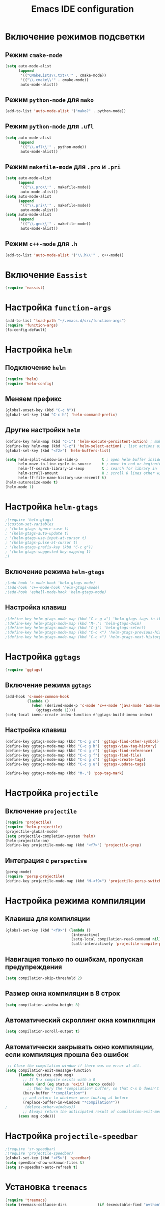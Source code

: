 #+TITLE: Emacs IDE configuration
* Включение режимов подсветки
** Режим =cmake-mode=
  #+begin_src emacs-lisp
(setq auto-mode-alist
	  (append
	   '(("CMakeLists\\.txt\\'" . cmake-mode))
	   '(("\\.cmake\\'" . cmake-mode))
	   auto-mode-alist))
  #+end_src
** Режим =python-mode= для ~mako~
#+begin_src emacs-lisp
(add-to-list 'auto-mode-alist '("mako?" . python-mode))
#+end_src

** Режим =python-mode= для ~.ufl~
  #+begin_src emacs-lisp
(setq auto-mode-alist
	  (append
	   '(("\\.ufl\\'" . python-mode))
	   auto-mode-alist))
  #+end_src
** Режим =makefile-mode= для ~.pro~ и ~.pri~
  #+begin_src emacs-lisp
(setq auto-mode-alist
	  (append
	   '(("\\.pro\\'" . makefile-mode))
	   auto-mode-alist))
(setq auto-mode-alist
	  (append
	   '(("\\.pri\\'" . makefile-mode))
	   auto-mode-alist))
(setq auto-mode-alist
	  (append
	   '(("\\.geo\\'" . makefile-mode))
	   auto-mode-alist))
  #+end_src
** Режим =c++-mode= для ~.h~
  #+begin_src emacs-lisp
(add-to-list 'auto-mode-alist '("\\.h\\'" . c++-mode))
  #+end_src

* Включение =Eassist=
  #+begin_src emacs-lisp
(require 'eassist)
  #+end_src
* Настройка =function-args=
  #+begin_src emacs-lisp
  (add-to-list 'load-path "~/.emacs.d/src/function-args")
  (require 'function-args)
  (fa-config-default)
  #+end_src
* Настройка =helm=
** Подключение =helm=
#+begin_src emacs-lisp
(require 'helm)
(require 'helm-config)
#+end_src
** Меняем префикс
#+begin_src emacs-lisp
(global-unset-key (kbd "C-c h"))
(global-set-key (kbd "C-c h") 'helm-command-prefix)
#+end_src
** Другие настройки =helm=
#+begin_src emacs-lisp
(define-key helm-map (kbd "C-i") 'helm-execute-persistent-action) ; make TAB works in terminal
(define-key helm-map (kbd "C-z") 'helm-select-action) ; list actions using C-z
(global-set-key (kbd "<f2>") 'helm-buffers-list)

(setq helm-split-window-in-side-p           t ; open helm buffer inside current window, not occupy whole other window
      helm-move-to-line-cycle-in-source     t ; move to end or beginning of source when reaching top or bottom of source.
      helm-ff-search-library-in-sexp        t ; search for library in `require' and `declare-function' sexp.
      helm-scroll-amount                    8 ; scroll 8 lines other window using M-<next>/M-<prior>
      helm-ff-file-name-history-use-recentf t)
(helm-autoresize-mode t)
(helm-mode 1)
#+end_src
* Настройка =helm-gtags=
#+begin_src emacs-lisp
;(require 'helm-gtags)
;(custom-set-variables
; '(helm-gtags-ignore-case t)
; '(helm-gtags-auto-update t)
; '(helm-gtags-use-input-at-cursor t)
; '(helm-gtags-pulse-at-cursor t)
; '(helm-gtags-prefix-key (kbd "C-c g"))
; '(helm-gtags-suggested-key-mapping 1)
;)
#+end_src
** Включение режима =helm-gtags=
#+begin_src emacs-lisp
;(add-hook 'c-mode-hook 'helm-gtags-mode)
;(add-hook 'c++-mode-hook 'helm-gtags-mode)
;(add-hook 'eshell-mode-hook 'helm-gtags-mode)
#+end_src
** Настройка клавиш
#+begin_src emacs-lisp
;(define-key helm-gtags-mode-map (kbd "C-c g a") 'helm-gtags-tags-in-this-function)
;(define-key helm-gtags-mode-map (kbd "M-.") 'helm-gtags-dwim)
;(define-key helm-gtags-mode-map (kbd "C-j") 'helm-gtags-select)
;(define-key helm-gtags-mode-map (kbd "C-c <") 'helm-gtags-previous-history)
;(define-key helm-gtags-mode-map (kbd "C-c >") 'helm-gtags-next-history)
#+end_src
* Настройка =ggtags=
#+begin_src emacs-lisp
(require 'ggtags)
#+end_src
** Включение режима =ggtags=
#+begin_src emacs-lisp
(add-hook 'c-mode-common-hook
          (lambda ()
            (when (derived-mode-p 'c-mode 'c++-mode 'java-mode 'asm-mode)
              (ggtags-mode 1))))
(setq-local imenu-create-index-function #'ggtags-build-imenu-index)
#+end_src
** Настройка клавиш
#+begin_src emacs-lisp
(define-key ggtags-mode-map (kbd "C-c g s") 'ggtags-find-other-symbol)
(define-key ggtags-mode-map (kbd "C-c g h") 'ggtags-view-tag-history)
(define-key ggtags-mode-map (kbd "C-c g r") 'ggtags-find-reference)
(define-key ggtags-mode-map (kbd "C-c g f") 'ggtags-find-file)
(define-key ggtags-mode-map (kbd "C-c g c") 'ggtags-create-tags)
(define-key ggtags-mode-map (kbd "C-c g u") 'ggtags-update-tags)

(define-key ggtags-mode-map (kbd "M-,") 'pop-tag-mark)
#+end_src
* Настройка =projectile=
** Включение =projectile=
#+begin_src emacs-lisp
(require 'projectile)
(require 'helm-projectile)
(projectile-global-mode)
(setq projectile-completion-system 'helm)
(helm-projectile-on)
(define-key projectile-mode-map (kbd "<f7>") 'projectile-grep)
#+end_src
** Интеграция с =perspective=
#+begin_src emacs-lisp
(persp-mode)
(require 'persp-projectile)
(define-key projectile-mode-map (kbd "M-<f9>") 'projectile-persp-switch-project)
#+end_src
* Настройка режима компиляции
** Клавиша для компиляции
#+begin_src emacs-lisp
(global-set-key (kbd "<f9>") (lambda ()
                              (interactive)
                              (setq-local compilation-read-command nil)
                              (call-interactively 'projectile-compile-project)))
#+end_src
** Навигация только по ошибкам, пропуская предупреждения
#+begin_src emacs-lisp
(setq compilation-skip-threshold 2)
#+end_src
** Размер окна компиляции в 8 строк
     #+begin_src emacs-lisp
(setq compilation-window-height 8)
     #+end_src
** Автоматический скроллинг окна компиляции
#+begin_src emacs-lisp
(setq compilation-scroll-output t)
#+end_src
** Автоматически закрывать окно компиляции, если компиляция прошла без ошибок
	 #+begin_src emacs-lisp
 ;; Close the compilation window if there was no error at all.
(setq compilation-exit-message-function
      (lambda (status code msg)
        ;; If M-x compile exists with a 0
        (when (and (eq status 'exit) (zerop code))
          ;; then bury the *compilation* buffer, so that C-x b doesn't go there
    	(bury-buffer "*compilation*")
	    ;; and return to whatever were looking at before
        (replace-buffer-in-windows "*compilation*"))
;        (delete-other-windows))
        ;; Always return the anticipated result of compilation-exit-message-function
	  (cons msg code)))
	 #+end_src

* Настройка =projectile-speedbar=
  #+begin_src emacs-lisp
;(require 'sr-speedbar)
;(require 'projectile-speedbar)
(global-set-key (kbd "<f5>") 'speedbar)
(setq speedbar-show-unknown-files t)
(setq sr-speedbar-auto-refresh t)
  #+end_src

* Установка ~treemacs~
#+begin_src emacs-lisp
(require 'treemacs)
(setq treemacs-collapse-dirs              (if (executable-find "python") 3 0)
          treemacs-deferred-git-apply-delay   0.5
          treemacs-display-in-side-window     t
          treemacs-file-event-delay           5000
          treemacs-file-follow-delay          0.2
          treemacs-follow-after-init          t
          treemacs-follow-recenter-distance   0.1
          treemacs-goto-tag-strategy          'refetch-index
          treemacs-indentation                2
          treemacs-indentation-string         " "
          treemacs-is-never-other-window      nil
          treemacs-no-png-images              nil
          treemacs-project-follow-cleanup     nil
          treemacs-persist-file               (expand-file-name ".cache/treemacs-persist" user-emacs-directory)
          treemacs-recenter-after-file-follow nil
          treemacs-recenter-after-tag-follow  nil
          treemacs-show-hidden-files          t
          treemacs-silent-filewatch           nil
          treemacs-silent-refresh             nil
          treemacs-sorting                    'alphabetic-desc
          treemacs-space-between-root-nodes   t
          treemacs-tag-follow-cleanup         t
          treemacs-tag-follow-delay           1.5
          treemacs-width                      35)
(treemacs-follow-mode t)
(treemacs-filewatch-mode t)
(treemacs-fringe-indicator-mode t)
(global-set-key (kbd "S-<f5>") 'treemacs)
(require 'treemacs-projectile)
#+end_src
* Настройка =cedet=
** Включение =Semantic=
*** Перед включением ~Semantic~ необходимо заполнить список ~semsntic-default-submodes~
**** Включение глобальной поддержки ~Semanticmdb~
#+begin_src emacs-lisp 
(add-to-list 'semantic-default-submodes 'global-semanticdb-minor-mode)
#+end_src
**** Включение режима автоматического запоминания информации о редактируемых тагах
     Перейти к ним можно будет позднее с помощью команды ~semantic-mrub-switch-tags~
     #+begin_src emacs-lisp
(add-to-list 'semantic-default-submodes 'global-semantic-mru-bookmark-mode)
      #+end_src
**** Активация подстветки первой строки текущего тага (функции, класса и т.п.)
     #+begin_src emacs-lisp
(add-to-list 'semantic-default-submodes 'global-semantic-highlight-func-mode)
     #+end_src
**** Активация автоматического анализа кода в буферах когда Emacs «свободен» и ожидает ввода данных от пользователя (idle time) 
     #+begin_src emacs-lisp
(add-to-list 'semantic-default-submodes 'global-semantic-idle-scheduler-mode)
     #+end_src
**** Активация показа возможных дополнений имен во время ожидания ввода
     Требует чтобы был включен ~global-semantic-idle-scheduler-mode~
     #+begin_src emacs-lisp
;(add-to-list 'semantic-default-submodes 'global-semantic-idle-completions-mode)
     #+end_src
**** Активация показа информации о текущем таге во время ожидания ввода
     Требует чтобы был включен ~global-semantic-idle-scheduler-mode~ 
     #+begin_src emacs-lisp
(add-to-list 'semantic-default-submodes 'global-semantic-idle-summary-mode)
     #+end_src
*** Для использования  возможности по дополнению имен и показу информации о функциях и классах необходимо загрузить пакет ~semantic/ia~
    #+begin_src emacs-lisp
(require 'semantic/ia)
    #+end_src
*** Включаем ~Semantic~
    #+begin_src emacs-lisp
(semantic-mode 1)
(semantic-load-enable-excessive-code-helpers)
(global-semantic-tag-folding-mode 1)
    #+end_src
** Загрузка системных пакетов
   Если вы используете ~GCC~ для программирования на ~C~ & ~C++~, то пакет может автоматически получить данные о нахождении системных
   подключаемых файлов. Для этого вам необходимо загрузить пакет
   ~semantic/bovine/gcc~:
   #+begin_src emacs-lisp
(require 'semantic/bovine/c)
(require 'semantic/bovine/gcc)
(require 'semantic/wisent/python)
   #+end_src
** Настройка =Semanticdb=
*** Настройка CEDET для работы с библиотекой Qt4
    #+begin_src emacs-lisp
(setq qt4-base-dir "/usr/include/qt4")
(setq qwt-base-dir "/usr/include/qwt")
(semantic-add-system-include qt4-base-dir 'c++-mode)
(semantic-add-system-include qt4-base-dir 'c-mode)
(semantic-add-system-include (concat qt4-base-dir "/QtCore") 'c++-mode)
(semantic-add-system-include (concat qt4-base-dir "/QtCore") 'c-mode)
(semantic-add-system-include (concat qt4-base-dir "/Qt3Support") 'c++-mode)
(semantic-add-system-include (concat qt4-base-dir "/Qt3Support") 'c-mode)
(semantic-add-system-include (concat qt4-base-dir "/QtDBus") 'c++-mode)
(semantic-add-system-include (concat qt4-base-dir "/QtDBus") 'c-mode)
(semantic-add-system-include (concat qt4-base-dir "/QtDeclarative") 'c++-mode)
(semantic-add-system-include (concat qt4-base-dir "/QtDeclarative") 'c-mode)
(semantic-add-system-include (concat qt4-base-dir "/QtDesiner") 'c++-mode)
(semantic-add-system-include (concat qt4-base-dir "/QtDesiner") 'c-mode)
(semantic-add-system-include (concat qt4-base-dir "/QtGui") 'c++-mode)
(semantic-add-system-include (concat qt4-base-dir "/QtGui") 'c-mode)
(semantic-add-system-include (concat qt4-base-dir "/QtHelp") 'c++-mode)
(semantic-add-system-include (concat qt4-base-dir "/QtHelp") 'c-mode)
(semantic-add-system-include (concat qt4-base-dir "/QtNetwork") 'c++-mode)
(semantic-add-system-include (concat qt4-base-dir "/QtNetwork") 'c-mode)
(semantic-add-system-include (concat qt4-base-dir "/QtOpenGL") 'c++-mode)
(semantic-add-system-include (concat qt4-base-dir "/QtOpenGL") 'c-mode)
(semantic-add-system-include (concat qt4-base-dir "/QtScript") 'c++-mode)
(semantic-add-system-include (concat qt4-base-dir "/QtScript") 'c-mode)
(semantic-add-system-include (concat qt4-base-dir "/QtScriptTools") 'c++-mode)
(semantic-add-system-include (concat qt4-base-dir "/QtScriptTools") 'c-mode)
(semantic-add-system-include (concat qt4-base-dir "/QtSql") 'c++-mode)
(semantic-add-system-include (concat qt4-base-dir "/QtSql") 'c-mode)
(semantic-add-system-include (concat qt4-base-dir "/QtSvg") 'c++-mode)
(semantic-add-system-include (concat qt4-base-dir "/QtSvg") 'c-mode)
(semantic-add-system-include (concat qt4-base-dir "/QtTest") 'c++-mode)
(semantic-add-system-include (concat qt4-base-dir "/QtTest") 'c-mode)
(semantic-add-system-include (concat qt4-base-dir "/QtUiTools") 'c++-mode)
(semantic-add-system-include (concat qt4-base-dir "/QtUiTools") 'c-mode)
(semantic-add-system-include (concat qt4-base-dir "/QtWebKit") 'c++-mode)
(semantic-add-system-include (concat qt4-base-dir "/QtWebKit") 'c-mode)
(semantic-add-system-include (concat qt4-base-dir "/QtXml") 'c++-mode)
(semantic-add-system-include (concat qt4-base-dir "/QtXml") 'c-mode)
(semantic-add-system-include (concat qt4-base-dir "/QtXmlPatterns") 'c++-mode)
(semantic-add-system-include (concat qt4-base-dir "/QtXmlPatterns") 'c-mode)
(semantic-add-system-include qwt-base-dir 'c++-mode)
(semantic-add-system-include qwt-base-dir 'c-mode)
(add-to-list 'auto-mode-alist (cons qt4-base-dir 'c++-mode))
(add-to-list 'auto-mode-alist (cons qt4-base-dir 'c-mode))
(add-to-list 'semantic-lex-c-preprocessor-symbol-file (concat qt4-base-dir "/Qt/qconfig.h"))
(add-to-list 'semantic-lex-c-preprocessor-symbol-file (concat qt4-base-dir "/Qt/qconfig-dist.h"))
(add-to-list 'semantic-lex-c-preprocessor-symbol-file (concat qt4-base-dir "/Qt/qglobal.h"))
    #+end_src
*** Настройка CEDET для работы с библиотекой ITK-4.5
    #+begin_src emacs-lisp
(setq itk-base-dir "/usr/include/ITK-4.5")
(semantic-add-system-include itk-base-dir 'c++-mode)
(semantic-add-system-include itk-base-dir 'c-mode)
(semantic-add-system-include (concat itk-base-dir "/blas") 'c++-mode)
(semantic-add-system-include (concat itk-base-dir "/blas") 'c-mode)
(semantic-add-system-include (concat itk-base-dir "/datapac") 'c++-mode)
(semantic-add-system-include (concat itk-base-dir "/datapac") 'c-mode)
(semantic-add-system-include (concat itk-base-dir "/egcs") 'c++-mode)
(semantic-add-system-include (concat itk-base-dir "/egcs") 'c-mode)
(semantic-add-system-include (concat itk-base-dir "/eispac") 'c++-mode)
(semantic-add-system-include (concat itk-base-dir "/eispac") 'c-mode)
(semantic-add-system-include (concat itk-base-dir "/emulation") 'c++-mode)
(semantic-add-system-include (concat itk-base-dir "/emulation") 'c-mode)
(semantic-add-system-include (concat itk-base-dir "/gcc") 'c++-mode)
(semantic-add-system-include (concat itk-base-dir "/gcc") 'c-mode)
(semantic-add-system-include (concat itk-base-dir "/gcc-libstdcxx-v3") 'c++-mode)
(semantic-add-system-include (concat itk-base-dir "/gcc-libstdcxx-v3") 'c-mode)
(semantic-add-system-include (concat itk-base-dir "/gdcmjpeg") 'c++-mode)
(semantic-add-system-include (concat itk-base-dir "/gdcmjpeg") 'c-mode)
(semantic-add-system-include (concat itk-base-dir "/generic") 'c++-mode)
(semantic-add-system-include (concat itk-base-dir "/generic") 'c-mode)
(semantic-add-system-include (concat itk-base-dir "/internal") 'c++-mode)
(semantic-add-system-include (concat itk-base-dir "/internal") 'c-mode)
(semantic-add-system-include (concat itk-base-dir "/iso") 'c++-mode)
(semantic-add-system-include (concat itk-base-dir "/iso") 'c-mode)
(semantic-add-system-include (concat itk-base-dir "/itkfdstream") 'c++-mode)
(semantic-add-system-include (concat itk-base-dir "/itkfdstream") 'c-mode)
(semantic-add-system-include (concat itk-base-dir "/itkhdf5") 'c++-mode)
(semantic-add-system-include (concat itk-base-dir "/itkhdf5") 'c-mode)
(semantic-add-system-include (concat itk-base-dir "/itkjpeg") 'c++-mode)
(semantic-add-system-include (concat itk-base-dir "/itkjpeg") 'c-mode)
(semantic-add-system-include (concat itk-base-dir "/itkpng") 'c++-mode)
(semantic-add-system-include (concat itk-base-dir "/itkpng") 'c-mode)
(semantic-add-system-include (concat itk-base-dir "/itksys") 'c++-mode)
(semantic-add-system-include (concat itk-base-dir "/itksys") 'c-mode)
(semantic-add-system-include (concat itk-base-dir "/itkzlib") 'c++-mode)
(semantic-add-system-include (concat itk-base-dir "/itkzlib") 'c-mode)
(semantic-add-system-include (concat itk-base-dir "/lapack") 'c++-mode)
(semantic-add-system-include (concat itk-base-dir "/lapack") 'c-mode)
(semantic-add-system-include (concat itk-base-dir "/laso") 'c++-mode)
(semantic-add-system-include (concat itk-base-dir "/laso") 'c-mode)
(semantic-add-system-include (concat itk-base-dir "/linpack") 'c++-mode)
(semantic-add-system-include (concat itk-base-dir "/linpack") 'c-mode)
(semantic-add-system-include (concat itk-base-dir "/mathews") 'c++-mode)
(semantic-add-system-include (concat itk-base-dir "/mathews") 'c-mode)
(semantic-add-system-include (concat itk-base-dir "/minpack") 'c++-mode)
(semantic-add-system-include (concat itk-base-dir "/minpack") 'c-mode)
(semantic-add-system-include (concat itk-base-dir "/mwerk") 'c++-mode)
(semantic-add-system-include (concat itk-base-dir "/mwerk") 'c-mode)
(semantic-add-system-include (concat itk-base-dir "/napack") 'c++-mode)
(semantic-add-system-include (concat itk-base-dir "/napack") 'c-mode)
(semantic-add-system-include (concat itk-base-dir "/opt") 'c++-mode)
(semantic-add-system-include (concat itk-base-dir "/opt") 'c-mode)
(semantic-add-system-include (concat itk-base-dir "/sgi") 'c++-mode)
(semantic-add-system-include (concat itk-base-dir "/sgi") 'c-mode)
(semantic-add-system-include (concat itk-base-dir "/saprse") 'c++-mode)
(semantic-add-system-include (concat itk-base-dir "/sparse") 'c-mode)
(semantic-add-system-include (concat itk-base-dir "/stlport") 'c++-mode)
(semantic-add-system-include (concat itk-base-dir "/stlport") 'c-mode)
(semantic-add-system-include (concat itk-base-dir "/sunpro") 'c++-mode)
(semantic-add-system-include (concat itk-base-dir "/sunpro") 'c-mode)
(semantic-add-system-include (concat itk-base-dir "/temperton") 'c++-mode)
(semantic-add-system-include (concat itk-base-dir "/temperton") 'c-mode)
(semantic-add-system-include (concat itk-base-dir "/vcl_sys") 'c++-mode)
(semantic-add-system-include (concat itk-base-dir "/vcl_sys") 'c-mode)
(semantic-add-system-include (concat itk-base-dir "/vnl") 'c++-mode)
(semantic-add-system-include (concat itk-base-dir "/vnl") 'c-mode)
    #+end_src
*** Настройка CEDET для работы с библиотекой VTK-5.8
    #+begin_src emacs-lisp
(setq vtk-base-dir "/usr/include/vtk-5.8")
(semantic-add-system-include vtk-base-dir 'c++-mode)
(semantic-add-system-include vtk-base-dir 'c-mode)
(semantic-add-system-include (concat vtk-base-dir "/alglib") 'c++-mode)
(semantic-add-system-include (concat vtk-base-dir "/alglib") 'c-mode)
(semantic-add-system-include (concat vtk-base-dir "/Cosmo") 'c++-mode)
(semantic-add-system-include (concat vtk-base-dir "/Cosmo") 'c-mode)
(semantic-add-system-include (concat vtk-base-dir "/internal") 'c++-mode)
(semantic-add-system-include (concat vtk-base-dir "/internal") 'c-mode)
(semantic-add-system-include (concat vtk-base-dir "/mrmpi") 'c++-mode)
(semantic-add-system-include (concat vtk-base-dir "/mrmpi") 'c-mode)
(semantic-add-system-include (concat vtk-base-dir "/TclTk") 'c++-mode)
(semantic-add-system-include (concat vtk-base-dir "/TclTk") 'c-mode)
(semantic-add-system-include (concat vtk-base-dir "/VPIC") 'c++-mode)
(semantic-add-system-include (concat vtk-base-dir "/VPIC") 'c-mode)
(semantic-add-system-include (concat vtk-base-dir "/vtkexpat") 'c++-mode)
(semantic-add-system-include (concat vtk-base-dir "/vtkexpat") 'c-mode)
(semantic-add-system-include (concat vtk-base-dir "/vtklibproj4") 'c++-mode)
(semantic-add-system-include (concat vtk-base-dir "/vtklibproj4") 'c-mode)
(semantic-add-system-include (concat vtk-base-dir "/vtkmetaio") 'c++-mode)
(semantic-add-system-include (concat vtk-base-dir "/vtkmetaio") 'c-mode
)(semantic-add-system-include (concat vtk-base-dir "/vtknetcfd") 'c++-mode)
(semantic-add-system-include (concat vtk-base-dir "/vtknetcfd") 'c-mode)
(semantic-add-system-include (concat vtk-base-dir "/vtksqlite") 'c++-mode)
(semantic-add-system-include (concat vtk-base-dir "/vtksqlite") 'c-mode)
(semantic-add-system-include (concat vtk-base-dir "/vtkstd") 'c++-mode)
(semantic-add-system-include (concat vtk-base-dir "/vtkstd") 'c-mode)
(semantic-add-system-include (concat vtk-base-dir "/vtksys") 'c++-mode)
(semantic-add-system-include (concat vtk-base-dir "/vtksys") 'c-mode)
    #+end_src
*** Настройка CEDET для работы с библиотекой CGAL
    #+begin_src emacs-lisp
(setq cgal-base-dir "/usr/include/CGAL")
(semantic-add-system-include cgal-base-dir 'c++-mode)
(semantic-add-system-include cgal-base-dir 'c-mode)   
    #+end_src
*** Настройка CEDET для работы с библиотекой Qt5.6.3
    #+begin_src emacs-lisp
(setq qt563-base-dir "/opt/Qt5.6.3/5.6.3/gcc_64/include")
(semantic-add-system-include qt563-base-dir 'c++-mode)
(semantic-add-system-include qt563-base-dir 'c-mode)
(semantic-add-system-include (concat qt563-base-dir "/QtCore") 'c++-mode)
(semantic-add-system-include (concat qt563-base-dir "/QtCore") 'c-mode)
(semantic-add-system-include (concat qt563-base-dir "/Qt3Support") 'c++-mode)
(semantic-add-system-include (concat qt563-base-dir "/Qt3Support") 'c-mode)
(semantic-add-system-include (concat qt563-base-dir "/QtDBus") 'c++-mode)
(semantic-add-system-include (concat qt563-base-dir "/QtDBus") 'c-mode)
(semantic-add-system-include (concat qt563-base-dir "/QtDeclarative") 'c++-mode)
(semantic-add-system-include (concat qt563-base-dir "/QtDeclarative") 'c-mode)
(semantic-add-system-include (concat qt563-base-dir "/QtDesiner") 'c++-mode)
(semantic-add-system-include (concat qt563-base-dir "/QtDesiner") 'c-mode)
(semantic-add-system-include (concat qt563-base-dir "/QtGui") 'c++-mode)
(semantic-add-system-include (concat qt563-base-dir "/QtGui") 'c-mode)
(semantic-add-system-include (concat qt563-base-dir "/QtHelp") 'c++-mode)
(semantic-add-system-include (concat qt563-base-dir "/QtHelp") 'c-mode)
(semantic-add-system-include (concat qt563-base-dir "/QtNetwork") 'c++-mode)
(semantic-add-system-include (concat qt563-base-dir "/QtNetwork") 'c-mode)
(semantic-add-system-include (concat qt563-base-dir "/QtOpenGL") 'c++-mode)
(semantic-add-system-include (concat qt563-base-dir "/QtOpenGL") 'c-mode)
(semantic-add-system-include (concat qt563-base-dir "/QtScript") 'c++-mode)
(semantic-add-system-include (concat qt563-base-dir "/QtScript") 'c-mode)
(semantic-add-system-include (concat qt563-base-dir "/QtScriptTools") 'c++-mode)
(semantic-add-system-include (concat qt563-base-dir "/QtScriptTools") 'c-mode)
(semantic-add-system-include (concat qt563-base-dir "/QtSql") 'c++-mode)
(semantic-add-system-include (concat qt563-base-dir "/QtSql") 'c-mode)
(semantic-add-system-include (concat qt563-base-dir "/QtSvg") 'c++-mode)
(semantic-add-system-include (concat qt563-base-dir "/QtSvg") 'c-mode)
(semantic-add-system-include (concat qt563-base-dir "/QtTest") 'c++-mode)
(semantic-add-system-include (concat qt563-base-dir "/QtTest") 'c-mode)
(semantic-add-system-include (concat qt563-base-dir "/QtUiTools") 'c++-mode)
(semantic-add-system-include (concat qt563-base-dir "/QtUiTools") 'c-mode)
(semantic-add-system-include (concat qt563-base-dir "/QtWebKit") 'c++-mode)
(semantic-add-system-include (concat qt563-base-dir "/QtWebKit") 'c-mode)
(semantic-add-system-include (concat qt563-base-dir "/QtXml") 'c++-mode)
(semantic-add-system-include (concat qt563-base-dir "/QtXml") 'c-mode)
(semantic-add-system-include (concat qt563-base-dir "/QtXmlPatterns") 'c++-mode)
(semantic-add-system-include (concat qt563-base-dir "/QtXmlPatterns") 'c-mode)
(add-to-list 'auto-mode-alist (cons qt563-base-dir 'c++-mode))
(add-to-list 'auto-mode-alist (cons qt563-base-dir 'c-mode))
(add-to-list 'semantic-lex-c-preprocessor-symbol-file (concat qt563-base-dir "/QtCore/qconfig.h"))
(add-to-list 'semantic-lex-c-preprocessor-symbol-file (concat qt563-base-dir "/QtCore/qconfig-dist.h"))
(add-to-list 'semantic-lex-c-preprocessor-symbol-file (concat qt563-base-dir "/QtCore/qglobal.h"))
    #+end_src
*** Настройка CEDET для работы с используемыми в MITK библиотеками
#+begin_src emacs-lisp
(setq mitk-ep-base-dir "~/Projects/Cxx/MITK-superbuild/ep/include")
(semantic-add-system-include (concat mitk-ep-base-dir "/ANN") 'c++-mode)
(semantic-add-system-include (concat mitk-ep-base-dir "/ANN") 'c-mode)
(semantic-add-system-include (concat mitk-ep-base-dir "/cppunit") 'c++-mode)
(semantic-add-system-include (concat mitk-ep-base-dir "/cppunit") 'c-mode)
(semantic-add-system-include (concat mitk-ep-base-dir "/cppunit/config") 'c++-mode)
(semantic-add-system-include (concat mitk-ep-base-dir "/cppunit/config") 'c-mode)
(semantic-add-system-include (concat mitk-ep-base-dir "/cppunit/extensions") 'c++-mode)
(semantic-add-system-include (concat mitk-ep-base-dir "/cppunit/extensions") 'c-mode)
(semantic-add-system-include (concat mitk-ep-base-dir "/cppunit/plugin") 'c++-mode)
(semantic-add-system-include (concat mitk-ep-base-dir "/cppunit/plugin") 'c-mode)
(semantic-add-system-include (concat mitk-ep-base-dir "/cppunit/portability") 'c++-mode)
(semantic-add-system-include (concat mitk-ep-base-dir "/cppunit/portability") 'c-mode)
(semantic-add-system-include (concat mitk-ep-base-dir "/cppunit/tools") 'c++-mode)
(semantic-add-system-include (concat mitk-ep-base-dir "/cppunit/tools") 'c-mode)
(semantic-add-system-include (concat mitk-ep-base-dir "/cppunit/ui") 'c++-mode)
(semantic-add-system-include (concat mitk-ep-base-dir "/cppunit/ui") 'c-mode)
(semantic-add-system-include (concat mitk-ep-base-dir "/dcmtk/config") 'c++-mode)
(semantic-add-system-include (concat mitk-ep-base-dir "/dcmtk/config") 'c-mode)
(semantic-add-system-include (concat mitk-ep-base-dir "/dcmtk/dcmdata") 'c++-mode)
(semantic-add-system-include (concat mitk-ep-base-dir "/dcmtk/dcmdata") 'c-mode)
(semantic-add-system-include (concat mitk-ep-base-dir "/dcmtk/dcmfg") 'c++-mode)
(semantic-add-system-include (concat mitk-ep-base-dir "/dcmtk/dcmfg") 'c-mode)
(semantic-add-system-include (concat mitk-ep-base-dir "/dcmtk/dcmimage") 'c++-mode)
(semantic-add-system-include (concat mitk-ep-base-dir "/dcmtk/dcmimage") 'c-mode)
(semantic-add-system-include (concat mitk-ep-base-dir "/dcmtk/dcmimgle") 'c++-mode)
(semantic-add-system-include (concat mitk-ep-base-dir "/dcmtk/dcmimgle") 'c-mode)
(semantic-add-system-include (concat mitk-ep-base-dir "/dcmtk/dcmiod") 'c++-mode)
(semantic-add-system-include (concat mitk-ep-base-dir "/dcmtk/dcmiod") 'c-mode)
(semantic-add-system-include (concat mitk-ep-base-dir "/dcmtk/dcmjpeg") 'c++-mode)
(semantic-add-system-include (concat mitk-ep-base-dir "/dcmtk/dcmjpeg") 'c-mode)
(semantic-add-system-include (concat mitk-ep-base-dir "/dcmtk/dcmjpls") 'c++-mode)
(semantic-add-system-include (concat mitk-ep-base-dir "/dcmtk/dcmjpls") 'c-mode)
(semantic-add-system-include (concat mitk-ep-base-dir "/dcmtk/dcmnet") 'c++-mode)
(semantic-add-system-include (concat mitk-ep-base-dir "/dcmtk/dcmnet") 'c-mode)
(semantic-add-system-include (concat mitk-ep-base-dir "/dcmtk/dcmmap") 'c++-mode)
(semantic-add-system-include (concat mitk-ep-base-dir "/dcmtk/dcmmap") 'c-mode)
(semantic-add-system-include (concat mitk-ep-base-dir "/dcmtk/dcmstat") 'c++-mode)
(semantic-add-system-include (concat mitk-ep-base-dir "/dcmtk/dcmstat") 'c-mode)
(semantic-add-system-include (concat mitk-ep-base-dir "/dcmtk/dcmqrdb") 'c++-mode)
(semantic-add-system-include (concat mitk-ep-base-dir "/dcmtk/dcmqrdb") 'c-mode)
(semantic-add-system-include (concat mitk-ep-base-dir "/dcmtk/dcmrt") 'c++-mode)
(semantic-add-system-include (concat mitk-ep-base-dir "/dcmtk/dcmrt") 'c-mode)
(semantic-add-system-include (concat mitk-ep-base-dir "/dcmtk/dcmseg") 'c++-mode)
(semantic-add-system-include (concat mitk-ep-base-dir "/dcmtk/dcmseg") 'c-mode)
(semantic-add-system-include (concat mitk-ep-base-dir "/dcmtk/dcmsign") 'c++-mode)
(semantic-add-system-include (concat mitk-ep-base-dir "/dcmtk/dcmsign") 'c-mode)
(semantic-add-system-include (concat mitk-ep-base-dir "/dcmtk/dcmsr") 'c++-mode)
(semantic-add-system-include (concat mitk-ep-base-dir "/dcmtk/dcmsr") 'c-mode)
(semantic-add-system-include (concat mitk-ep-base-dir "/dcmtk/dcmtls") 'c++-mode)
(semantic-add-system-include (concat mitk-ep-base-dir "/dcmtk/dcmtls") 'c-mode)
(semantic-add-system-include (concat mitk-ep-base-dir "/dcmtk/dcmtract") 'c++-mode)
(semantic-add-system-include (concat mitk-ep-base-dir "/dcmtk/dcmtract") 'c-mode)
(semantic-add-system-include (concat mitk-ep-base-dir "/dcmtk/dcmwlm") 'c++-mode)
(semantic-add-system-include (concat mitk-ep-base-dir "/dcmtk/dcmwlm") 'c-mode)
(semantic-add-system-include (concat mitk-ep-base-dir "/dcmtk/oflog") 'c++-mode)
(semantic-add-system-include (concat mitk-ep-base-dir "/dcmtk/oflog") 'c-mode)
(semantic-add-system-include (concat mitk-ep-base-dir "/dcmtk/ofstd") 'c++-mode)
(semantic-add-system-include (concat mitk-ep-base-dir "/dcmtk/ofstd") 'c-mode)
(semantic-add-system-include (concat mitk-ep-base-dir "/gdcm-2.6") 'c++-mode)
(semantic-add-system-include (concat mitk-ep-base-dir "/gdcm-2.6") 'c-mode)
(semantic-add-system-include (concat mitk-ep-base-dir "/gdcm-2.6/gdcmcharls") 'c++-mode)
(semantic-add-system-include (concat mitk-ep-base-dir "/gdcm-2.6/gdcmcharls") 'c-mode)
(semantic-add-system-include (concat mitk-ep-base-dir "/gdcm-2.6/gdcmjpeg") 'c++-mode)
(semantic-add-system-include (concat mitk-ep-base-dir "/gdcm-2.6/gdcmjpeg") 'c-mode)
(semantic-add-system-include (concat mitk-ep-base-dir "/gdcm-2.6/gdcmjpeg/12") 'c++-mode)
(semantic-add-system-include (concat mitk-ep-base-dir "/gdcm-2.6/gdcmjpeg/12") 'c-mode)
(semantic-add-system-include (concat mitk-ep-base-dir "/gdcm-2.6/gdcmjpeg/16") 'c++-mode)
(semantic-add-system-include (concat mitk-ep-base-dir "/gdcm-2.6/gdcmjpeg/16") 'c-mode)
(semantic-add-system-include (concat mitk-ep-base-dir "/gdcm-2.6/gdcmjpeg/8") 'c++-mode)
(semantic-add-system-include (concat mitk-ep-base-dir "/gdcm-2.6/gdcmjpeg/8") 'c-mode)
(semantic-add-system-include (concat mitk-ep-base-dir "/gdcm-2.6/gdcmopenjpeg") 'c++-mode)
(semantic-add-system-include (concat mitk-ep-base-dir "/gdcm-2.6/gdcmopenjpeg") 'c-mode)
(semantic-add-system-include (concat mitk-ep-base-dir "/gdcm-2.6/socketxx") 'c++-mode)
(semantic-add-system-include (concat mitk-ep-base-dir "/gdcm-2.6/socketxx") 'c-mode)
(semantic-add-system-include (concat mitk-ep-base-dir "/GL") 'c++-mode)
(semantic-add-system-include (concat mitk-ep-base-dir "/GL") 'c-mode)
(semantic-add-system-include (concat mitk-ep-base-dir "/Qwt") 'c++-mode)
(semantic-add-system-include (concat mitk-ep-base-dir "/Qwt") 'c-mode)
(semantic-add-system-include (concat mitk-ep-base-dir "/Poco") 'c++-mode)
(semantic-add-system-include (concat mitk-ep-base-dir "/Poco") 'c-mode)
(semantic-add-system-include (concat mitk-ep-base-dir "/Poco/DOM") 'c++-mode)
(semantic-add-system-include (concat mitk-ep-base-dir "/Poco/DOM") 'c-mode)
(semantic-add-system-include (concat mitk-ep-base-dir "/Poco/Dynamic") 'c++-mode)
(semantic-add-system-include (concat mitk-ep-base-dir "/Poco/Dynamic") 'c-mode)
(semantic-add-system-include (concat mitk-ep-base-dir "/Poco/JSON") 'c++-mode)
(semantic-add-system-include (concat mitk-ep-base-dir "/Poco/JSON") 'c-mode)
(semantic-add-system-include (concat mitk-ep-base-dir "/Poco/Net") 'c++-mode)
(semantic-add-system-include (concat mitk-ep-base-dir "/Poco/Net") 'c-mode)
(semantic-add-system-include (concat mitk-ep-base-dir "/Poco/SAX") 'c++-mode)
(semantic-add-system-include (concat mitk-ep-base-dir "/Poco/SAX") 'c-mode)
(semantic-add-system-include (concat mitk-ep-base-dir "/Poco/Util") 'c++-mode)
(semantic-add-system-include (concat mitk-ep-base-dir "/Poco/Util") 'c-mode)
(semantic-add-system-include (concat mitk-ep-base-dir "/Poco/XML") 'c++-mode)
(semantic-add-system-include (concat mitk-ep-base-dir "/Poco/XML") 'c-mode)
(semantic-add-system-include (concat mitk-ep-base-dir "/Poco/Zip") 'c++-mode)
(semantic-add-system-include (concat mitk-ep-base-dir "/Poco/Zip") 'c-mode)
(semantic-add-system-include (concat mitk-ep-base-dir "/tinyxml") 'c++-mode)
(semantic-add-system-include (concat mitk-ep-base-dir "/tinyxml") 'c-mode)
(semantic-add-system-include (concat mitk-ep-base-dir "/GL") 'c++-mode)
(semantic-add-system-include (concat mitk-ep-base-dir "/GL") 'c-mode)
(semantic-add-system-include (concat mitk-ep-base-dir "/vtk-7.0") 'c++-mode)
(semantic-add-system-include (concat mitk-ep-base-dir "/vtk-7.0") 'c-mode)
(semantic-add-system-include (concat mitk-ep-base-dir "/vtk-7.0/alglib") 'c++-mode)
(semantic-add-system-include (concat mitk-ep-base-dir "/vtk-7.0/alglib") 'c-mode)
(semantic-add-system-include (concat mitk-ep-base-dir "/vtk-7.0/vtkexpat") 'c++-mode)
(semantic-add-system-include (concat mitk-ep-base-dir "/vtk-7.0/vtkexpat") 'c-mode)
(semantic-add-system-include (concat mitk-ep-base-dir "/vtk-7.0/vtkfreetype") 'c++-mode)
(semantic-add-system-include (concat mitk-ep-base-dir "/vtk-7.0/vtkfreetype") 'c-mode)
(semantic-add-system-include (concat mitk-ep-base-dir "/vtk-7.0/vtkgl2ps") 'c++-mode)
(semantic-add-system-include (concat mitk-ep-base-dir "/vtk-7.0/vtkgl2ps") 'c-mode)
(semantic-add-system-include (concat mitk-ep-base-dir "/vtk-7.0/vtkhdf5") 'c++-mode)
(semantic-add-system-include (concat mitk-ep-base-dir "/vtk-7.0/vtkhdf5") 'c-mode)
(semantic-add-system-include (concat mitk-ep-base-dir "/vtk-7.0/vtkjpeg") 'c++-mode)
(semantic-add-system-include (concat mitk-ep-base-dir "/vtk-7.0/vtkjpeg") 'c-mode)
(semantic-add-system-include (concat mitk-ep-base-dir "/vtk-7.0/vtkjsopcpp") 'c++-mode)
(semantic-add-system-include (concat mitk-ep-base-dir "/vtk-7.0/vtkjsopcpp") 'c-mode)
(semantic-add-system-include (concat mitk-ep-base-dir "/vtk-7.0/vtklibproj4") 'c++-mode)
(semantic-add-system-include (concat mitk-ep-base-dir "/vtk-7.0/vtklibproj4") 'c-mode)
(semantic-add-system-include (concat mitk-ep-base-dir "/vtk-7.0/vtklibxml2") 'c++-mode)
(semantic-add-system-include (concat mitk-ep-base-dir "/vtk-7.0/vtklibxml2") 'c-mode)
(semantic-add-system-include (concat mitk-ep-base-dir "/vtk-7.0/vtkmetaio") 'c++-mode)
(semantic-add-system-include (concat mitk-ep-base-dir "/vtk-7.0/vtkmetaio") 'c-mode)
(semantic-add-system-include (concat mitk-ep-base-dir "/vtk-7.0/vtknetcfd") 'c++-mode)
(semantic-add-system-include (concat mitk-ep-base-dir "/vtk-7.0/vtknetcfd") 'c-mode)
(semantic-add-system-include (concat mitk-ep-base-dir "/vtk-7.0/vtkoggtheora") 'c++-mode)
(semantic-add-system-include (concat mitk-ep-base-dir "/vtk-7.0/vtkoggtheora") 'c-mode)
(semantic-add-system-include (concat mitk-ep-base-dir "/vtk-7.0/vtkpng") 'c++-mode)
(semantic-add-system-include (concat mitk-ep-base-dir "/vtk-7.0/vtkpng") 'c-mode)
(semantic-add-system-include (concat mitk-ep-base-dir "/vtk-7.0/vtksqlite") 'c++-mode)
(semantic-add-system-include (concat mitk-ep-base-dir "/vtk-7.0/vtksqlite") 'c-mode)
(semantic-add-system-include (concat mitk-ep-base-dir "/vtk-7.0/vtksys") 'c++-mode)
(semantic-add-system-include (concat mitk-ep-base-dir "/vtk-7.0/vtksys") 'c-mode)
(semantic-add-system-include (concat mitk-ep-base-dir "/vtk-7.0/vtktiff") 'c++-mode)
(semantic-add-system-include (concat mitk-ep-base-dir "/vtk-7.0/vtktiff") 'c-mode)
(semantic-add-system-include (concat mitk-ep-base-dir "/vtk-7.0/vtkverdict") 'c++-mode)
(semantic-add-system-include (concat mitk-ep-base-dir "/vtk-7.0/vtkverdict") 'c-mode)
(semantic-add-system-include (concat mitk-ep-base-dir "/vtk-7.0/vtkzlib") 'c++-mode)
(semantic-add-system-include (concat mitk-ep-base-dir "/vtk-7.0/vtkzlib") 'c-mode)
(semantic-add-system-include (concat mitk-ep-base-dir "/ITK-4.11") 'c++-mode)
(semantic-add-system-include (concat mitk-ep-base-dir "/ITK-4.11") 'c-mode)
(semantic-add-system-include (concat mitk-ep-base-dir "/ITK-4.11/arpack") 'c++-mode)
(semantic-add-system-include (concat mitk-ep-base-dir "/ITK-4.11/arpack") 'c-mode)
(semantic-add-system-include (concat mitk-ep-base-dir "/ITK-4.11/blas") 'c++-mode)
(semantic-add-system-include (concat mitk-ep-base-dir "/ITK-4.11/blas") 'c-mode)
(semantic-add-system-include (concat mitk-ep-base-dir "/ITK-4.11/compilers") 'c++-mode)
(semantic-add-system-include (concat mitk-ep-base-dir "/ITK-4.11/compilers") 'c-mode)
(semantic-add-system-include (concat mitk-ep-base-dir "/ITK-4.11/core") 'c++-mode)
(semantic-add-system-include (concat mitk-ep-base-dir "/ITK-4.11/core") 'c-mode)
(semantic-add-system-include (concat mitk-ep-base-dir "/ITK-4.11/datapac") 'c++-mode)
(semantic-add-system-include (concat mitk-ep-base-dir "/ITK-4.11/datapac") 'c-mode)
(semantic-add-system-include (concat mitk-ep-base-dir "/ITK-4.11/eispack") 'c++-mode)
(semantic-add-system-include (concat mitk-ep-base-dir "/ITK-4.11/eispack") 'c-mode)
(semantic-add-system-include (concat mitk-ep-base-dir "/ITK-4.11/internal") 'c++-mode)
(semantic-add-system-include (concat mitk-ep-base-dir "/ITK-4.11/internal") 'c-mode)
(semantic-add-system-include (concat mitk-ep-base-dir "/ITK-4.11/itkfdstream") 'c++-mode)
(semantic-add-system-include (concat mitk-ep-base-dir "/ITK-4.11/itkfdstream") 'c-mode)
(semantic-add-system-include (concat mitk-ep-base-dir "/ITK-4.11/itkjpeg") 'c++-mode)
(semantic-add-system-include (concat mitk-ep-base-dir "/ITK-4.11/itkjpeg") 'c-mode)
(semantic-add-system-include (concat mitk-ep-base-dir "/ITK-4.11/itkkwiml") 'c++-mode)
(semantic-add-system-include (concat mitk-ep-base-dir "/ITK-4.11/itkkwiml") 'c-mode)
(semantic-add-system-include (concat mitk-ep-base-dir "/ITK-4.11/itkpng") 'c++-mode)
(semantic-add-system-include (concat mitk-ep-base-dir "/ITK-4.11/itkpng") 'c-mode)
(semantic-add-system-include (concat mitk-ep-base-dir "/ITK-4.11/itksys") 'c++-mode)
(semantic-add-system-include (concat mitk-ep-base-dir "/ITK-4.11/itksys") 'c-mode)
(semantic-add-system-include (concat mitk-ep-base-dir "/ITK-4.11/itkzlib") 'c++-mode)
(semantic-add-system-include (concat mitk-ep-base-dir "/ITK-4.11/itkzlib") 'c-mode)
(semantic-add-system-include (concat mitk-ep-base-dir "/ITK-4.11/lapack") 'c++-mode)
(semantic-add-system-include (concat mitk-ep-base-dir "/ITK-4.11/lapack") 'c-mode)
(semantic-add-system-include (concat mitk-ep-base-dir "/ITK-4.11/laso") 'c++-mode)
(semantic-add-system-include (concat mitk-ep-base-dir "/ITK-4.11/laso") 'c-mode)
(semantic-add-system-include (concat mitk-ep-base-dir "/ITK-4.11/linalg") 'c++-mode)
(semantic-add-system-include (concat mitk-ep-base-dir "/ITK-4.11/linalg") 'c-mode)
(semantic-add-system-include (concat mitk-ep-base-dir "/ITK-4.11/linpack") 'c++-mode)
(semantic-add-system-include (concat mitk-ep-base-dir "/ITK-4.11/linpack") 'c-mode)
(semantic-add-system-include (concat mitk-ep-base-dir "/ITK-4.11/mathews") 'c++-mode)
(semantic-add-system-include (concat mitk-ep-base-dir "/ITK-4.11/mathews") 'c-mode)
(semantic-add-system-include (concat mitk-ep-base-dir "/ITK-4.11/minpack") 'c++-mode)
(semantic-add-system-include (concat mitk-ep-base-dir "/ITK-4.11/minpack") 'c-mode)
(semantic-add-system-include (concat mitk-ep-base-dir "/ITK-4.11/napack") 'c++-mode)
(semantic-add-system-include (concat mitk-ep-base-dir "/ITK-4.11/napack") 'c-mode)
(semantic-add-system-include (concat mitk-ep-base-dir "/ITK-4.11/opt") 'c++-mode)
(semantic-add-system-include (concat mitk-ep-base-dir "/ITK-4.11/opt") 'c-mode)
(semantic-add-system-include (concat mitk-ep-base-dir "/ITK-4.11/sparse") 'c++-mode)
(semantic-add-system-include (concat mitk-ep-base-dir "/ITK-4.11/sparse") 'c-mode)
(semantic-add-system-include (concat mitk-ep-base-dir "/ITK-4.11/temperton") 'c++-mode)
(semantic-add-system-include (concat mitk-ep-base-dir "/ITK-4.11/temperton") 'c-mode)
(semantic-add-system-include (concat mitk-ep-base-dir "/ITK-4.11/toms") 'c++-mode)
(semantic-add-system-include (concat mitk-ep-base-dir "/ITK-4.11/toms") 'c-mode)
(semantic-add-system-include (concat mitk-ep-base-dir "/ITK-4.11/vcl_sys") 'c++-mode)
(semantic-add-system-include (concat mitk-ep-base-dir "/ITK-4.11/vcl_sys") 'c-mode)
(semantic-add-system-include (concat mitk-ep-base-dir "/ITK-4.11/vnl") 'c++-mode)
(semantic-add-system-include (concat mitk-ep-base-dir "/ITK-4.11/vnl") 'c-mode)
#+end_src
** Привязка клавиш к командам =Semantic=
   #+begin_src emacs-lisp
(defun svl/cedet-hook()
  (local-set-key [(control return)] 'semantic-ia-complete-symbol-menu)
  (local-set-key "\C-c?" 'semantic-ia-complete-symbol)

  (local-set-key "\C-c>" 'semantic-ia-complete-symbol-analyze-inline)
  (local-set-key "\C-c=" 'semantic-decoration-include-visit)

  (local-set-key "\C-cj" 'semantic-ia-fast-jump)
  (local-set-key "\C-cq" 'semantic-ia-show-doc)
  (local-set-key "\C-cs" 'semantic-ia-show-summary)
  (local-set-key "\C-cp" 'semantic-analyze-proto-impl-toggle)
  (local-set-key "\C-cf" 'senator-fold-tag)
  (local-set-key "\C-cu" 'senator-unfold-tag)
  (local-set-key "\C-c\C-t" 'senator-fold-tag-toggle)
 
  (define-key c++-mode-map (kbd "M-j") 'backward-char)
  (define-key c++-mode-map (kbd "C-M-j") 'backward-word)
)

(defun svl/c-mode-cedet-hook ()
  (local-set-key "\C-ct" 'eassist-switch-h-cpp)
  (local-set-key "\C-xt" 'eassist-switch-h-cpp)
  (local-set-key "\C-ce" 'eassist-list-methods)
  (local-set-key "\C-c\C-r" 'semantic-symref)
)

(add-hook 'c-mode-common-hook 'svl/cedet-hook)
(add-hook 'c-mode-common-hook 'svl/c-mode-cedet-hook)
  #+end_src
** Включаем поддержку =gnu global=
   #+begin_src emacs-lisp
(when (cedet-gnu-global-version-check t)
  (semanticdb-enable-gnu-global-databases 'c-mode t)
  (semanticdb-enable-gnu-global-databases 'c++-mode t)
  (semanticdb-enable-gnu-global-databases 'python-mode t))
   #+end_src
* Настройка =company-mode=
** Активация режима
#+begin_src emacs-lisp
(require 'company)
(add-hook 'after-init-hook 'global-company-mode)
(add-to-list 'company-backends 'company-semantic)
(add-to-list 'company-backends 'company-gtags)
(define-key c-mode-map  [(control tab)] 'company-complete)
(define-key c++-mode-map  [(control tab)] 'company-complete)
#+end_src
** Включение =company-c-headers=
#+begin_src emacs-lisp
(add-to-list 'company-backends 'company-c-headers)
#+end_src
** Изменение цветовой темы =company=
#+begin_src emacs-lisp
(require 'color)
  
(let ((bg (face-attribute 'default :background)))
  (custom-set-faces
   `(company-tooltip ((t (:inherit default :background ,(color-lighten-name bg 2)))))
   `(company-scrollbar-bg ((t (:background ,(color-lighten-name bg 10)))))
   `(company-scrollbar-fg ((t (:background ,(color-lighten-name bg 5)))))
   `(company-tooltip-selection ((t (:inherit font-lock-function-name-face))))
   `(company-tooltip-common ((t (:inherit font-lock-constant-face))))))
#+end_src
* Настройка =smart-tabs=
#+begin_src emacs-lisp
(smart-tabs-insinuate 'c 'python)
#+end_src
* Настройка =gdb-many-window=
#+begin_src emacs-lisp
(setq
 ;; use gdb-many-windows by default
;; gdb-many-windows t

 ;; Non-nil means display source file containing the main routine at startup
;; gdb-show-main t
 )
#+end_src
#+begin_src emacs-lisp
(setq gdb-many-windows nil)

(defun set-gdb-layout(&optional c-buffer)
  (if (not c-buffer)
      (setq c-buffer (window-buffer (selected-window)))) ;; save current buffer

  ;; from http://stackoverflow.com/q/39762833/846686
  (set-window-dedicated-p (selected-window) nil) ;; unset dedicate state if needed
  (switch-to-buffer gud-comint-buffer)
  (delete-other-windows) ;; clean all

  (let* (
         (w-source (selected-window)) ;; left top
         (w-gdb (split-window w-source nil 'right)) ;; right bottom
         (w-locals (split-window w-gdb nil 'above)) ;; right middle bottom
         (w-stack (split-window w-locals nil 'above)) ;; right middle top
         (w-breakpoints (split-window w-stack nil 'above)) ;; right top
         (w-io (split-window w-source (floor(* 0.9 (window-body-height)))
                             'below)) ;; left bottom
         )
    (set-window-buffer w-io (gdb-get-buffer-create 'gdb-inferior-io))
    (set-window-dedicated-p w-io t)
    (set-window-buffer w-breakpoints (gdb-get-buffer-create 'gdb-breakpoints-buffer))
    (set-window-dedicated-p w-breakpoints t)
    (set-window-buffer w-locals (gdb-get-buffer-create 'gdb-locals-buffer))
    (set-window-dedicated-p w-locals t)
    (set-window-buffer w-stack (gdb-get-buffer-create 'gdb-stack-buffer))
    (set-window-dedicated-p w-stack t)

    (set-window-buffer w-gdb gud-comint-buffer)

    (select-window w-source)
    (set-window-buffer w-source c-buffer)
    ))
(defadvice gdb (around args activate)
  "Change the way to gdb works."
  (setq global-config-editing (current-window-configuration)) ;; to restore: (set-window-configuration c-editing)
  (let (
        (c-buffer (window-buffer (selected-window))) ;; save current buffer
        )
    ad-do-it
    (set-gdb-layout c-buffer))
  )
(defadvice gdb-reset (around args activate)
  "Change the way to gdb exit."
  ad-do-it
  (set-window-configuration global-config-editing))
#+end_src
* Настройка =smartparens=
#+begin_src emacs-lisp
(require 'smartparens-config)
(add-hook 'prog-mode-hook #'smartparens-strict-mode)
#+end_src

